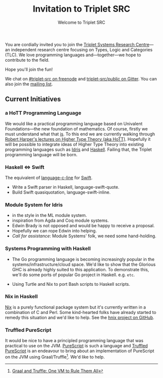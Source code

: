 #+title: Invitation to Triplet SRC
#+subtitle: Welcome to Triplet SRC

You are cordially invited you to join the [[http://triplet-src.github.io][Triplet Systems Research Centre]]---an independent research centre focusing on Types, Logic and Categories (TLC). We love programming languages and---together---we hope to contribute to the field.

Hope you'll join the fun!

We chat on [[https://www.irccloud.com/#!/ircs://irc.freenode.net:6697/%23triplet-src][#triplet-src on freenode]] and [[https://gitter.im/triplet-src/public][triplet-src/public on Gitter]]. You can also join the [[https://groups.google.com/forum/#!forum/triplet-src][mailing list]].


** Current Initiatives

*** a HoTT Programming Language

We would like a practical programming language based on Univalent Foundations—the new foundation of mathematics. Of course, firstly we must understand what that _is_. To this end we are currently walking through [[http://www.cs.cmu.edu/~rwh/courses/hott/][Robert Harper's lectures on Higher Type Theory (aka HoTT)]]. Hopefully it will be possible to integrate ideas of Higher Type Theory into existing programming languages such as [[http://idris-lang.org][Idris]] and [[https://haskell.org][Haskell]]. Failing that, the Triplet programming language will be born.


*** Haskell ⇔ Swift

The equivalent of [[https://hackage.haskell.org/package/language-c-inline][language-c-line]] for [[http://swiftlang.eu/][Swift]].

- Write a Swift parser in Haskell, language-swift-quote.
- Build Swift quasiquotation, language-swift-inline.
#+begin_comment
- Manuel Chakravarty is assisting with the direction and code reviewing.
#+end_comment


*** Module System for Idris

- in the style in the ML module system.
- inspiration from Agda and Coq module systems.
- Edwin Brady is not opposed and would be happy to receive a proposal.
- Hopefully we can rope Edwin into helping.
- /Call for assistance/: Module Systems' folk, we need some hand-holding.


*** Systems Programming with Haskell

- The Go programming language is becoming increasingly popular in the systems/infrastructure/cloud space. We'd like to show that the Glorious GHC is already highly suited to this application. To demonstrate this, we'll do some ports of popular Go project in Haskell. e.g. =etc=.

- Using Turtle and Nix to port Bash scripts to Haskell scripts.


*** Nix in Haskell

[[http://nixos.org/nix][Nix]] is a purely functional package system but it's currently written in a combination of C and Perl. Some kind-hearted folks have already started to remedy this situation and we'd like to help. See the [[https://github.com/jwiegley/hnix][hnix project on GitHub]].

*** Truffled PureScript

It would be nice to have a principled programming language that was practical to use on the JVM. [[http://purescript.org/][PureScript]] is such a language and [[https://github.com/slamdata/truffled-purescript][Truffled PureScript]] is an endeavour to bring about an implementation of PureScript on the JVM using Graal/Truffle[fn:1]. We'd like to help.


[fn:1] [[http://www.slideshare.net/ThomasWuerthinger/graal-truffle-ethdec2013][Graal and Truffle: One VM to Rule Them All]]

